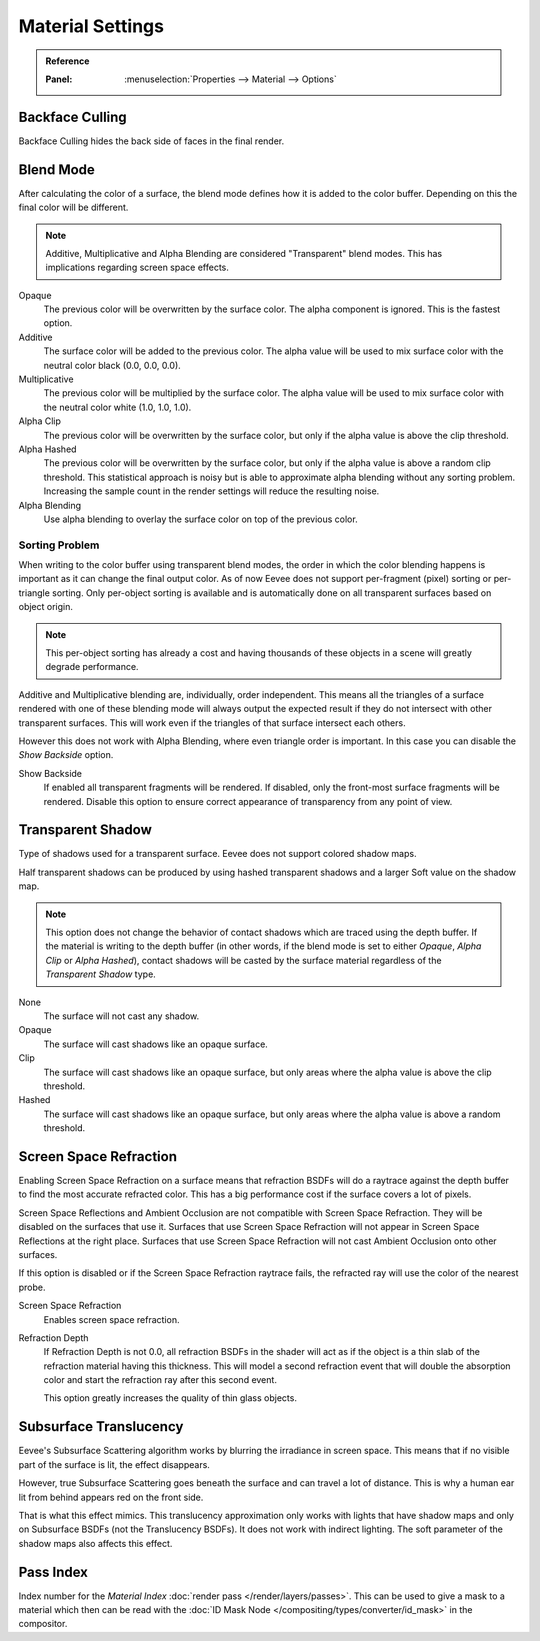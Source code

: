 
*****************
Material Settings
*****************

.. admonition:: Reference
   :class: refbox

   :Panel:     :menuselection:`Properties --> Material --> Options`


Backface Culling
================

Backface Culling hides the back side of faces in the final render.


.. _bpy.types.Material.blend_method:

Blend Mode
==========

After calculating the color of a surface, the blend mode defines how it is added to the color buffer.
Depending on this the final color will be different.

.. note::

   Additive, Multiplicative and Alpha Blending are considered "Transparent" blend modes.
   This has implications regarding screen space effects.

Opaque
   The previous color will be overwritten by the surface color.
   The alpha component is ignored. This is the fastest option.

Additive
   The surface color will be added to the previous color.
   The alpha value will be used to mix surface color with the neutral color black (0.0, 0.0, 0.0).

Multiplicative
   The previous color will be multiplied by the surface color.
   The alpha value will be used to mix surface color with the neutral color white (1.0, 1.0, 1.0).

Alpha Clip
   The previous color will be overwritten by the surface color,
   but only if the alpha value is above the clip threshold.

Alpha Hashed
   The previous color will be overwritten by the surface color,
   but only if the alpha value is above a random clip threshold.
   This statistical approach is noisy but is able to approximate alpha blending without any sorting problem.
   Increasing the sample count in the render settings will reduce the resulting noise.

Alpha Blending
   Use alpha blending to overlay the surface color on top of the previous color.


Sorting Problem
---------------

When writing to the color buffer using transparent blend modes,
the order in which the color blending happens is important as it can change the final output color.
As of now Eevee does not support per-fragment (pixel) sorting or per-triangle sorting.
Only per-object sorting is available and is automatically done on all transparent surfaces based on object origin.

.. note::

   This per-object sorting has already a cost and having thousands of
   these objects in a scene will greatly degrade performance.

Additive and Multiplicative blending are, individually, order independent.
This means all the triangles of a surface rendered with one of these blending mode
will always output the expected result if they do not intersect with other transparent surfaces.
This will work even if the triangles of that surface intersect each others.

However this does not work with Alpha Blending, where even triangle order is important.
In this case you can disable the *Show Backside* option.

Show Backside
   If enabled all transparent fragments will be rendered.
   If disabled, only the front-most surface fragments will be rendered.
   Disable this option to ensure correct appearance of transparency from any point of view.


Transparent Shadow
==================

Type of shadows used for a transparent surface.
Eevee does not support colored shadow maps.

Half transparent shadows can be produced by using hashed transparent shadows and
a larger Soft value on the shadow map.

.. note::

   This option does not change the behavior of contact shadows which are traced using the depth buffer.
   If the material is writing to the depth buffer
   (in other words, if the blend mode is set to either *Opaque*, *Alpha Clip* or *Alpha Hashed*),
   contact shadows will be casted by the surface material regardless of the *Transparent Shadow* type.

None
   The surface will not cast any shadow.

Opaque
   The surface will cast shadows like an opaque surface.

Clip
   The surface will cast shadows like an opaque surface,
   but only areas where the alpha value is above the clip threshold.

Hashed
   The surface will cast shadows like an opaque surface,
   but only areas where the alpha value is above a random threshold.


Screen Space Refraction
=======================

Enabling Screen Space Refraction on a surface means that refraction BSDFs
will do a raytrace against the depth buffer to find the most accurate refracted color.
This has a big performance cost if the surface covers a lot of pixels.

Screen Space Reflections and Ambient Occlusion are not compatible with Screen Space Refraction.
They will be disabled on the surfaces that use it.
Surfaces that use Screen Space Refraction will not appear in Screen Space Reflections at the right place.
Surfaces that use Screen Space Refraction will not cast Ambient Occlusion onto other surfaces.

If this option is disabled or if the Screen Space Refraction raytrace fails,
the refracted ray will use the color of the nearest probe.

Screen Space Refraction
   Enables screen space refraction.

Refraction Depth
   If Refraction Depth is not 0.0, all refraction BSDFs in the shader will act as if
   the object is a thin slab of the refraction material having this thickness.
   This will model a second refraction event that will double the absorption color and
   start the refraction ray after this second event.

   This option greatly increases the quality of thin glass objects.


.. _bpy.types.Material.use_sss_translucency:

Subsurface Translucency
=======================

Eevee's Subsurface Scattering algorithm works by blurring the irradiance in screen space.
This means that if no visible part of the surface is lit, the effect disappears.

However, true Subsurface Scattering goes beneath the surface and can travel a lot of distance.
This is why a human ear lit from behind appears red on the front side.

That is what this effect mimics. This translucency approximation only works
with lights that have shadow maps and only on Subsurface BSDFs (not the Translucency BSDFs).
It does not work with indirect lighting. The soft parameter of the shadow maps also affects this effect.


Pass Index
==========

Index number for the *Material Index* :doc:`render pass </render/layers/passes>`.
This can be used to give a mask to a material which then can be read with
the :doc:`ID Mask Node </compositing/types/converter/id_mask>` in the compositor.
